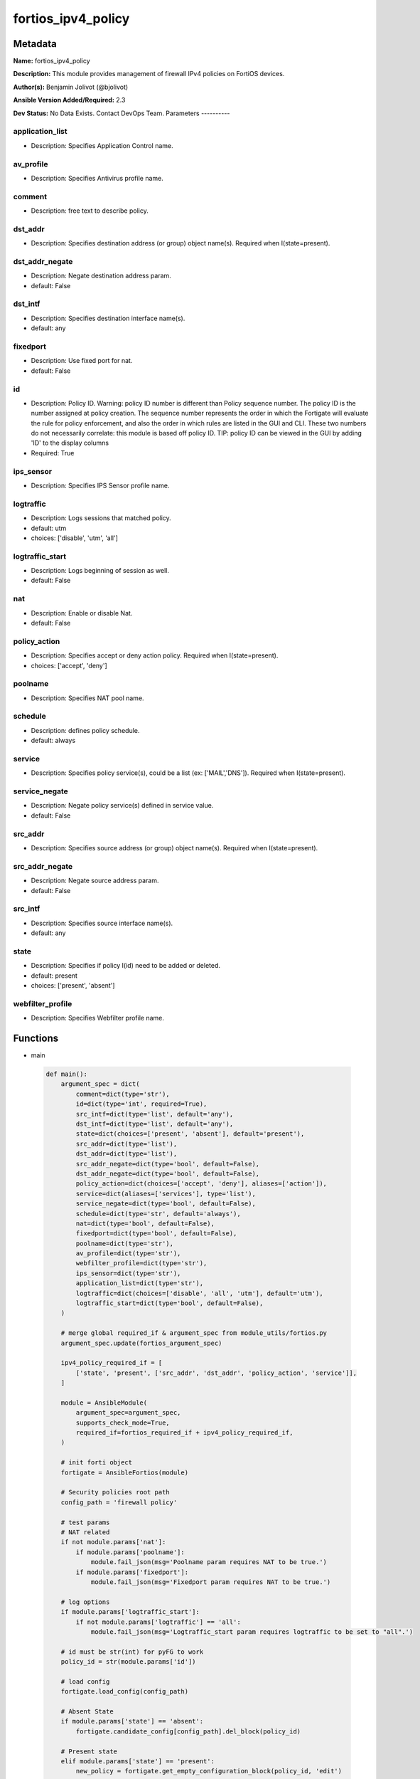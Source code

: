 ===================
fortios_ipv4_policy
===================


Metadata
--------




**Name:** fortios_ipv4_policy

**Description:** This module provides management of firewall IPv4 policies on FortiOS devices.


**Author(s):** Benjamin Jolivot (@bjolivot)

**Ansible Version Added/Required:** 2.3

**Dev Status:** No Data Exists. Contact DevOps Team.
Parameters
----------

application_list
++++++++++++++++

- Description: Specifies Application Control name.



av_profile
++++++++++

- Description: Specifies Antivirus profile name.



comment
+++++++

- Description: free text to describe policy.



dst_addr
++++++++

- Description: Specifies destination address (or group) object name(s). Required when I(state=present).



dst_addr_negate
+++++++++++++++

- Description: Negate destination address param.



- default: False

dst_intf
++++++++

- Description: Specifies destination interface name(s).



- default: any

fixedport
+++++++++

- Description: Use fixed port for nat.



- default: False

id
++

- Description: Policy ID. Warning: policy ID number is different than Policy sequence number. The policy ID is the number assigned at policy creation. The sequence number represents the order in which the Fortigate will evaluate the rule for policy enforcement, and also the order in which rules are listed in the GUI and CLI. These two numbers do not necessarily correlate: this module is based off policy ID. TIP: policy ID can be viewed in the GUI by adding 'ID' to the display columns



- Required: True

ips_sensor
++++++++++

- Description: Specifies IPS Sensor profile name.



logtraffic
++++++++++

- Description: Logs sessions that matched policy.



- default: utm

- choices: ['disable', 'utm', 'all']

logtraffic_start
++++++++++++++++

- Description: Logs beginning of session as well.



- default: False

nat
+++

- Description: Enable or disable Nat.



- default: False

policy_action
+++++++++++++

- Description: Specifies accept or deny action policy. Required when I(state=present).



- choices: ['accept', 'deny']

poolname
++++++++

- Description: Specifies NAT pool name.



schedule
++++++++

- Description: defines policy schedule.



- default: always

service
+++++++

- Description: Specifies policy service(s), could be a list (ex: ['MAIL','DNS']). Required when I(state=present).



service_negate
++++++++++++++

- Description: Negate policy service(s) defined in service value.



- default: False

src_addr
++++++++

- Description: Specifies source address (or group) object name(s). Required when I(state=present).



src_addr_negate
+++++++++++++++

- Description: Negate source address param.



- default: False

src_intf
++++++++

- Description: Specifies source interface name(s).



- default: any

state
+++++

- Description: Specifies if policy I(id) need to be added or deleted.



- default: present

- choices: ['present', 'absent']

webfilter_profile
+++++++++++++++++

- Description: Specifies Webfilter profile name.






Functions
---------




- main

 .. code-block:: python

    def main():
        argument_spec = dict(
            comment=dict(type='str'),
            id=dict(type='int', required=True),
            src_intf=dict(type='list', default='any'),
            dst_intf=dict(type='list', default='any'),
            state=dict(choices=['present', 'absent'], default='present'),
            src_addr=dict(type='list'),
            dst_addr=dict(type='list'),
            src_addr_negate=dict(type='bool', default=False),
            dst_addr_negate=dict(type='bool', default=False),
            policy_action=dict(choices=['accept', 'deny'], aliases=['action']),
            service=dict(aliases=['services'], type='list'),
            service_negate=dict(type='bool', default=False),
            schedule=dict(type='str', default='always'),
            nat=dict(type='bool', default=False),
            fixedport=dict(type='bool', default=False),
            poolname=dict(type='str'),
            av_profile=dict(type='str'),
            webfilter_profile=dict(type='str'),
            ips_sensor=dict(type='str'),
            application_list=dict(type='str'),
            logtraffic=dict(choices=['disable', 'all', 'utm'], default='utm'),
            logtraffic_start=dict(type='bool', default=False),
        )

        # merge global required_if & argument_spec from module_utils/fortios.py
        argument_spec.update(fortios_argument_spec)

        ipv4_policy_required_if = [
            ['state', 'present', ['src_addr', 'dst_addr', 'policy_action', 'service']],
        ]

        module = AnsibleModule(
            argument_spec=argument_spec,
            supports_check_mode=True,
            required_if=fortios_required_if + ipv4_policy_required_if,
        )

        # init forti object
        fortigate = AnsibleFortios(module)

        # Security policies root path
        config_path = 'firewall policy'

        # test params
        # NAT related
        if not module.params['nat']:
            if module.params['poolname']:
                module.fail_json(msg='Poolname param requires NAT to be true.')
            if module.params['fixedport']:
                module.fail_json(msg='Fixedport param requires NAT to be true.')

        # log options
        if module.params['logtraffic_start']:
            if not module.params['logtraffic'] == 'all':
                module.fail_json(msg='Logtraffic_start param requires logtraffic to be set to "all".')

        # id must be str(int) for pyFG to work
        policy_id = str(module.params['id'])

        # load config
        fortigate.load_config(config_path)

        # Absent State
        if module.params['state'] == 'absent':
            fortigate.candidate_config[config_path].del_block(policy_id)

        # Present state
        elif module.params['state'] == 'present':
            new_policy = fortigate.get_empty_configuration_block(policy_id, 'edit')

            # src / dest / service / interfaces
            new_policy.set_param('srcintf', " ".join('"' + item + '"' for item in module.params['src_intf']))
            new_policy.set_param('dstintf', " ".join('"' + item + '"' for item in module.params['dst_intf']))

            new_policy.set_param('srcaddr', " ".join('"' + item + '"' for item in module.params['src_addr']))
            new_policy.set_param('dstaddr', " ".join('"' + item + '"' for item in module.params['dst_addr']))
            new_policy.set_param('service', " ".join('"' + item + '"' for item in module.params['service']))

            # negate src / dest / service
            if module.params['src_addr_negate']:
                new_policy.set_param('srcaddr-negate', 'enable')
            if module.params['dst_addr_negate']:
                new_policy.set_param('dstaddr-negate', 'enable')
            if module.params['service_negate']:
                new_policy.set_param('service-negate', 'enable')

            # action
            new_policy.set_param('action', '%s' % (module.params['policy_action']))

            # logging
            new_policy.set_param('logtraffic', '%s' % (module.params['logtraffic']))
            if module.params['logtraffic'] == 'all':
                if module.params['logtraffic_start']:
                    new_policy.set_param('logtraffic-start', 'enable')
                else:
                    new_policy.set_param('logtraffic-start', 'disable')

            # Schedule
            new_policy.set_param('schedule', '%s' % (module.params['schedule']))

            # NAT
            if module.params['nat']:
                new_policy.set_param('nat', 'enable')
                if module.params['fixedport']:
                    new_policy.set_param('fixedport', 'enable')
                if module.params['poolname'] is not None:
                    new_policy.set_param('ippool', 'enable')
                    new_policy.set_param('poolname', '"%s"' % (module.params['poolname']))

            # security profiles:
            if module.params['av_profile'] is not None:
                new_policy.set_param('av-profile', '"%s"' % (module.params['av_profile']))
            if module.params['webfilter_profile'] is not None:
                new_policy.set_param('webfilter-profile', '"%s"' % (module.params['webfilter_profile']))
            if module.params['ips_sensor'] is not None:
                new_policy.set_param('ips-sensor', '"%s"' % (module.params['ips_sensor']))
            if module.params['application_list'] is not None:
                new_policy.set_param('application-list', '"%s"' % (module.params['application_list']))

            # comment
            if module.params['comment'] is not None:
                new_policy.set_param('comment', '"%s"' % (module.params['comment']))

            # add the new policy to the device
            fortigate.add_block(policy_id, new_policy)

        # Apply changes
        fortigate.apply_changes()





Module Source Code
------------------

.. code-block:: python

    #!/usr/bin/python
    #
    # Ansible module to manage IPv4 policy objects in fortigate devices
    # (c) 2017, Benjamin Jolivot <bjolivot@gmail.com>
    # GNU General Public License v3.0+ (see COPYING or https://www.gnu.org/licenses/gpl-3.0.txt)

    from __future__ import absolute_import, division, print_function
    __metaclass__ = type


    ANSIBLE_METADATA = {'metadata_version': '1.1',
                        'status': ['preview'],
                        'supported_by': 'community'}


    DOCUMENTATION = """
    ---
    module: fortios_ipv4_policy
    version_added: "2.3"
    author: "Benjamin Jolivot (@bjolivot)"
    short_description: Manage IPv4 policy objects on Fortinet FortiOS firewall devices
    description:
      - This module provides management of firewall IPv4 policies on FortiOS devices.
    extends_documentation_fragment: fortios
    options:
      id:
        description:
          - "Policy ID.
            Warning: policy ID number is different than Policy sequence number.
            The policy ID is the number assigned at policy creation.
            The sequence number represents the order in which the Fortigate will evaluate the rule for policy enforcement,
            and also the order in which rules are listed in the GUI and CLI.
            These two numbers do not necessarily correlate: this module is based off policy ID.
            TIP: policy ID can be viewed in the GUI by adding 'ID' to the display columns"
        required: true
      state:
        description:
          - Specifies if policy I(id) need to be added or deleted.
        choices: ['present', 'absent']
        default: present
      src_intf:
        description:
          - Specifies source interface name(s).
        default: any
      dst_intf:
        description:
          - Specifies destination interface name(s).
        default: any
      src_addr:
        description:
          - Specifies source address (or group) object name(s). Required when I(state=present).
      src_addr_negate:
        description:
          - Negate source address param.
        default: false
        type: bool
      dst_addr:
        description:
          - Specifies destination address (or group) object name(s). Required when I(state=present).
      dst_addr_negate:
        description:
          - Negate destination address param.
        default: false
        type: bool
      policy_action:
        description:
          - Specifies accept or deny action policy. Required when I(state=present).
        choices: ['accept', 'deny']
        aliases: ['action']
      service:
        description:
          - "Specifies policy service(s), could be a list (ex: ['MAIL','DNS']). Required when I(state=present)."
        aliases:
          - services
      service_negate:
        description:
          - Negate policy service(s) defined in service value.
        default: false
        type: bool
      schedule:
        description:
          - defines policy schedule.
        default: 'always'
      nat:
        description:
          - Enable or disable Nat.
        default: false
        type: bool
      fixedport:
        description:
          - Use fixed port for nat.
        default: false
        type: bool
      poolname:
        description:
          - Specifies NAT pool name.
      av_profile:
        description:
          - Specifies Antivirus profile name.
      webfilter_profile:
        description:
          - Specifies Webfilter profile name.
      ips_sensor:
        description:
          - Specifies IPS Sensor profile name.
      application_list:
        description:
          - Specifies Application Control name.
      logtraffic:
        version_added: "2.4"
        description:
          - Logs sessions that matched policy.
        default: utm
        choices: ['disable', 'utm', 'all']
      logtraffic_start:
        version_added: "2.4"
        description:
          - Logs beginning of session as well.
        default: false
        type: bool
      comment:
        description:
          - free text to describe policy.
    notes:
      - This module requires pyFG library.
    """

    EXAMPLES = """
    - name: Allow external DNS call
      fortios_ipv4_policy:
        host: 192.168.0.254
        username: admin
        password: password
        id: 42
        src_addr: internal_network
        dst_addr: all
        service: dns
        nat: True
        state: present
        policy_action: accept
        logtraffic: disable

    - name: Public Web
      fortios_ipv4_policy:
        host: 192.168.0.254
        username: admin
        password: password
        id: 42
        src_addr: all
        dst_addr: webservers
        services:
          - http
          - https
        state: present
        policy_action: accept

    - name: Some Policy
      fortios_ipv4_policy:
        host: 192.168.0.254
        username: admin
        password: password
        id: 42
        comment: "no comment (created by ansible)"
        src_intf: vl1000
        src_addr:
          - some_serverA
          - some_serverB
        dst_intf:
          - vl2000
          - vl3000
        dst_addr: all
        services:
          - HTTP
          - HTTPS
        nat: True
        state: present
        policy_action: accept
        logtraffic: disable
      tags:
        - policy
    """

    RETURN = """
    firewall_address_config:
      description: full firewall addresses config string
      returned: always
      type: str
    change_string:
      description: The commands executed by the module
      returned: only if config changed
      type: str
    msg_error_list:
      description: "List of errors returned by CLI (use -vvv for better readability)."
      returned: only when error
      type: str
    """

    from ansible.module_utils.basic import AnsibleModule
    from ansible.module_utils.network.fortios.fortios import fortios_argument_spec, fortios_required_if
    from ansible.module_utils.network.fortios.fortios import backup, AnsibleFortios


    def main():
        argument_spec = dict(
            comment=dict(type='str'),
            id=dict(type='int', required=True),
            src_intf=dict(type='list', default='any'),
            dst_intf=dict(type='list', default='any'),
            state=dict(choices=['present', 'absent'], default='present'),
            src_addr=dict(type='list'),
            dst_addr=dict(type='list'),
            src_addr_negate=dict(type='bool', default=False),
            dst_addr_negate=dict(type='bool', default=False),
            policy_action=dict(choices=['accept', 'deny'], aliases=['action']),
            service=dict(aliases=['services'], type='list'),
            service_negate=dict(type='bool', default=False),
            schedule=dict(type='str', default='always'),
            nat=dict(type='bool', default=False),
            fixedport=dict(type='bool', default=False),
            poolname=dict(type='str'),
            av_profile=dict(type='str'),
            webfilter_profile=dict(type='str'),
            ips_sensor=dict(type='str'),
            application_list=dict(type='str'),
            logtraffic=dict(choices=['disable', 'all', 'utm'], default='utm'),
            logtraffic_start=dict(type='bool', default=False),
        )

        # merge global required_if & argument_spec from module_utils/fortios.py
        argument_spec.update(fortios_argument_spec)

        ipv4_policy_required_if = [
            ['state', 'present', ['src_addr', 'dst_addr', 'policy_action', 'service']],
        ]

        module = AnsibleModule(
            argument_spec=argument_spec,
            supports_check_mode=True,
            required_if=fortios_required_if + ipv4_policy_required_if,
        )

        # init forti object
        fortigate = AnsibleFortios(module)

        # Security policies root path
        config_path = 'firewall policy'

        # test params
        # NAT related
        if not module.params['nat']:
            if module.params['poolname']:
                module.fail_json(msg='Poolname param requires NAT to be true.')
            if module.params['fixedport']:
                module.fail_json(msg='Fixedport param requires NAT to be true.')

        # log options
        if module.params['logtraffic_start']:
            if not module.params['logtraffic'] == 'all':
                module.fail_json(msg='Logtraffic_start param requires logtraffic to be set to "all".')

        # id must be str(int) for pyFG to work
        policy_id = str(module.params['id'])

        # load config
        fortigate.load_config(config_path)

        # Absent State
        if module.params['state'] == 'absent':
            fortigate.candidate_config[config_path].del_block(policy_id)

        # Present state
        elif module.params['state'] == 'present':
            new_policy = fortigate.get_empty_configuration_block(policy_id, 'edit')

            # src / dest / service / interfaces
            new_policy.set_param('srcintf', " ".join('"' + item + '"' for item in module.params['src_intf']))
            new_policy.set_param('dstintf', " ".join('"' + item + '"' for item in module.params['dst_intf']))

            new_policy.set_param('srcaddr', " ".join('"' + item + '"' for item in module.params['src_addr']))
            new_policy.set_param('dstaddr', " ".join('"' + item + '"' for item in module.params['dst_addr']))
            new_policy.set_param('service', " ".join('"' + item + '"' for item in module.params['service']))

            # negate src / dest / service
            if module.params['src_addr_negate']:
                new_policy.set_param('srcaddr-negate', 'enable')
            if module.params['dst_addr_negate']:
                new_policy.set_param('dstaddr-negate', 'enable')
            if module.params['service_negate']:
                new_policy.set_param('service-negate', 'enable')

            # action
            new_policy.set_param('action', '%s' % (module.params['policy_action']))

            # logging
            new_policy.set_param('logtraffic', '%s' % (module.params['logtraffic']))
            if module.params['logtraffic'] == 'all':
                if module.params['logtraffic_start']:
                    new_policy.set_param('logtraffic-start', 'enable')
                else:
                    new_policy.set_param('logtraffic-start', 'disable')

            # Schedule
            new_policy.set_param('schedule', '%s' % (module.params['schedule']))

            # NAT
            if module.params['nat']:
                new_policy.set_param('nat', 'enable')
                if module.params['fixedport']:
                    new_policy.set_param('fixedport', 'enable')
                if module.params['poolname'] is not None:
                    new_policy.set_param('ippool', 'enable')
                    new_policy.set_param('poolname', '"%s"' % (module.params['poolname']))

            # security profiles:
            if module.params['av_profile'] is not None:
                new_policy.set_param('av-profile', '"%s"' % (module.params['av_profile']))
            if module.params['webfilter_profile'] is not None:
                new_policy.set_param('webfilter-profile', '"%s"' % (module.params['webfilter_profile']))
            if module.params['ips_sensor'] is not None:
                new_policy.set_param('ips-sensor', '"%s"' % (module.params['ips_sensor']))
            if module.params['application_list'] is not None:
                new_policy.set_param('application-list', '"%s"' % (module.params['application_list']))

            # comment
            if module.params['comment'] is not None:
                new_policy.set_param('comment', '"%s"' % (module.params['comment']))

            # add the new policy to the device
            fortigate.add_block(policy_id, new_policy)

        # Apply changes
        fortigate.apply_changes()


    if __name__ == '__main__':
        main()


